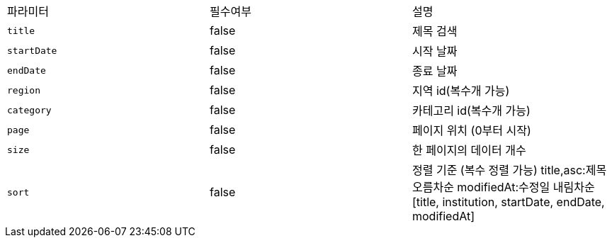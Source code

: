 |===
|파라미터|필수여부|설명
|`+title+`
|false
|제목 검색
|`+startDate+`
|false
|시작 날짜
|`+endDate+`
|false
|종료 날짜
|`+region+`
|false
|지역 id(복수개 가능)
|`+category+`
|false
|카테고리 id(복수개 가능)
|`+page+`
|false
|페이지 위치 (0부터 시작)
|`+size+`
|false
|한 페이지의 데이터 개수
|`+sort+`
|false
|정렬 기준 (복수 정렬 가능)
 title,asc:제목 오름차순
modifiedAt:수정일 내림차순
[title, institution, startDate, endDate, modifiedAt]
|===